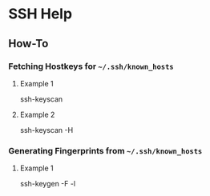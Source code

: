 * SSH Help
** How-To
*** Fetching Hostkeys for =~/.ssh/known_hosts=
**** Example 1 
#+BEGIN_EXAMPLE shell
  ssh-keyscan <<hostname>>
#+END_EXAMPLE
**** Example 2 
#+BEGIN_EXAMPLE shell
  ssh-keyscan -H <<hostname>>
#+END_EXAMPLE
*** Generating Fingerprints from  =~/.ssh/known_hosts=
**** Example 1 
#+BEGIN_EXAMPLE shell
  ssh-keygen -F <<hostname>> -l
#+END_EXAMPLE

